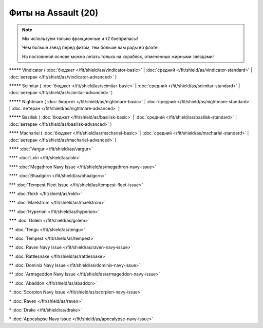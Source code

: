 Фиты на Assault (20)
===============

.. note::

    Мы используем только фракционные и т2 боеприпасы!

    Чем больше звёзд перед фитом, тем больше вам рады во флоте.

    На постоянной основе можно летать только на кораблях, отмеченных жирными звёздами!

**\*\*\*\*\*** Vindicator ( :doc:`бюджет </fit/shield/as/vindicator-basic>` | :doc:`средний </fit/shield/as/vindicator-standard>` | :doc:`ветеран </fit/shield/as/vindicator-advanced>` )

**\*\*\*\*\*** Scimitar ( :doc:`бюджет </fit/shield/as/scimitar-basic>` | :doc:`средний </fit/shield/as/scimitar-standard>` | :doc:`ветеран </fit/shield/as/scimitar-advanced>` )

**\*\*\*\*\*** Nightmare ( :doc:`бюджет </fit/shield/as/nightmare-basic>` | :doc:`средний </fit/shield/as/nightmare-standard>` | :doc:`ветеран </fit/shield/as/nightmare-advanced>` )

**\*\*\*\*\*** Basilisk ( :doc:`бюджет </fit/shield/as/basilisk-basic>` | :doc:`средний </fit/shield/as/basilisk-standard>` | :doc:`ветеран </fit/shield/as/basilisk-advanced>` )

**\*\*\*\*** Machariel ( :doc:`бюджет </fit/shield/as/machariel-basic>` | :doc:`средний </fit/shield/as/machariel-standard>` | :doc:`ветеран </fit/shield/as/machariel-advanced>` )

**\*\*\*\*** :doc:`Vargur </fit/shield/as/vargur>`

\*\*\*\* :doc:`Loki </fit/shield/as/loki>`

\*\*\*\* :doc:`Megathron Navy Issue </fit/shield/as/megathron-navy-issue>`

\*\*\*\* :doc:`Bhaalgorn </fit/shield/as/bhaalgorn>`

\*\*\* :doc:`Tempest Fleet Issue </fit/shield/as/tempest-fleet-issue>`

\*\*\* :doc:`Rokh </fit/shield/as/rokh>`

\*\*\* :doc:`Maelstrom </fit/shield/as/maelstrom>`

\*\*\* :doc:`Hyperion </fit/shield/as/hyperion>`

**\*\*\*** :doc:`Golem </fit/shield/as/golem>`

\*\* :doc:`Tengu </fit/shield/as/tengu>`

\*\* :doc:`Tempest </fit/shield/as/tempest>`

\*\* :doc:`Raven Navy Issue </fit/shield/as/raven-navy-issue>`

\*\* :doc:`Rattlesnake </fit/shield/as/rattlesnake>`

\*\* :doc:`Dominix Navy Issue </fit/shield/as/dominix-navy-issue>`

\*\* :doc:`Armageddon Navy Issue </fit/shield/as/armageddon-navy-issue>`

\*\* :doc:`Abaddon </fit/shield/as/abaddon>`

\* :doc:`Scorpion Navy Issue </fit/shield/as/scorpion-navy-issue>`

\* :doc:`Raven </fit/shield/as/raven>`

\* :doc:`Drake </fit/shield/as/drake>`

\* :doc:`Apocalypse Navy Issue </fit/shield/as/apocalypse-navy-issue>`
